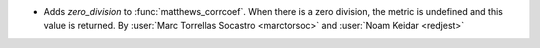 - Adds `zero_division` to :func:`matthews_corrcoef`.
  When there is a zero division, the metric is undefined and this value is returned.
  By :user:`Marc Torrellas Socastro <marctorsoc>` and :user:`Noam Keidar <redjest>`